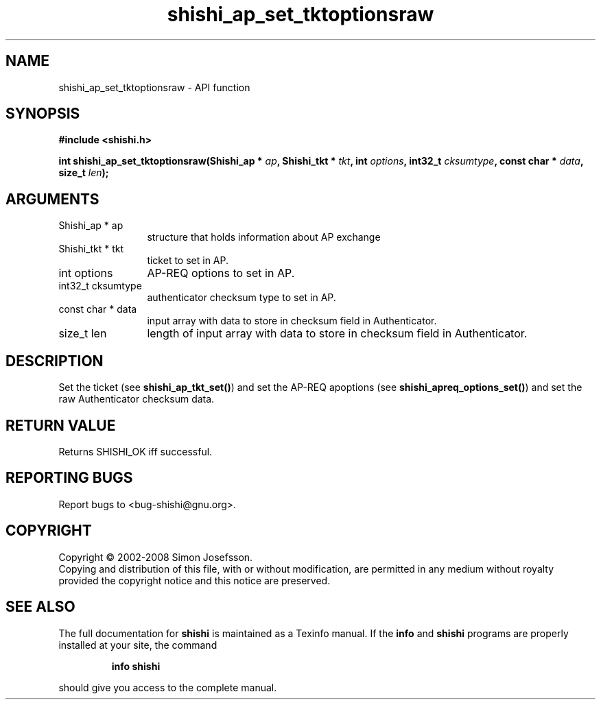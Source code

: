.\" DO NOT MODIFY THIS FILE!  It was generated by gdoc.
.TH "shishi_ap_set_tktoptionsraw" 3 "0.0.39" "shishi" "shishi"
.SH NAME
shishi_ap_set_tktoptionsraw \- API function
.SH SYNOPSIS
.B #include <shishi.h>
.sp
.BI "int shishi_ap_set_tktoptionsraw(Shishi_ap * " ap ", Shishi_tkt * " tkt ", int " options ", int32_t " cksumtype ", const char * " data ", size_t " len ");"
.SH ARGUMENTS
.IP "Shishi_ap * ap" 12
structure that holds information about AP exchange
.IP "Shishi_tkt * tkt" 12
ticket to set in AP.
.IP "int options" 12
AP\-REQ options to set in AP.
.IP "int32_t cksumtype" 12
authenticator checksum type to set in AP.
.IP "const char * data" 12
input array with data to store in checksum field in Authenticator.
.IP "size_t len" 12
length of input array with data to store in checksum field in
Authenticator.
.SH "DESCRIPTION"
Set the ticket (see \fBshishi_ap_tkt_set()\fP) and set the AP\-REQ
apoptions (see \fBshishi_apreq_options_set()\fP) and set the raw
Authenticator checksum data.
.SH "RETURN VALUE"
Returns SHISHI_OK iff successful.
.SH "REPORTING BUGS"
Report bugs to <bug-shishi@gnu.org>.
.SH COPYRIGHT
Copyright \(co 2002-2008 Simon Josefsson.
.br
Copying and distribution of this file, with or without modification,
are permitted in any medium without royalty provided the copyright
notice and this notice are preserved.
.SH "SEE ALSO"
The full documentation for
.B shishi
is maintained as a Texinfo manual.  If the
.B info
and
.B shishi
programs are properly installed at your site, the command
.IP
.B info shishi
.PP
should give you access to the complete manual.
